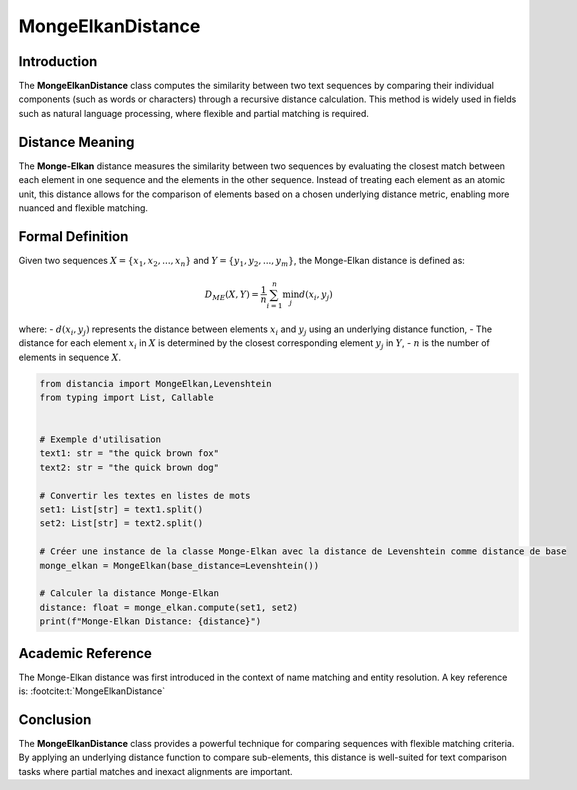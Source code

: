 MongeElkanDistance
===================

Introduction
------------
The **MongeElkanDistance** class computes the similarity between two text sequences by comparing their individual components (such as words or characters) through a recursive distance calculation. This method is widely used in fields such as natural language processing, where flexible and partial matching is required.

Distance Meaning
----------------
The **Monge-Elkan** distance measures the similarity between two sequences by evaluating the closest match between each element in one sequence and the elements in the other sequence. Instead of treating each element as an atomic unit, this distance allows for the comparison of elements based on a chosen underlying distance metric, enabling more nuanced and flexible matching.

Formal Definition
-----------------
Given two sequences :math:`X = \{x_1, x_2, ..., x_n\}` and :math:`Y = \{y_1, y_2, ..., y_m\}`, the Monge-Elkan distance is defined as:

.. math::
   D_{ME}(X, Y) = \frac{1}{n} \sum_{i=1}^{n} \min_{j} d(x_i, y_j)

where:
- :math:`d(x_i, y_j)` represents the distance between elements :math:`x_i` and :math:`y_j` using an underlying distance function,
- The distance for each element :math:`x_i` in :math:`X` is determined by the closest corresponding element :math:`y_j` in :math:`Y`,
- :math:`n` is the number of elements in sequence :math:`X`.

.. code-block:: python

   from distancia import MongeElkan,Levenshtein
   from typing import List, Callable


   # Exemple d'utilisation
   text1: str = "the quick brown fox"
   text2: str = "the quick brown dog"

   # Convertir les textes en listes de mots
   set1: List[str] = text1.split()
   set2: List[str] = text2.split()

   # Créer une instance de la classe Monge-Elkan avec la distance de Levenshtein comme distance de base
   monge_elkan = MongeElkan(base_distance=Levenshtein())

   # Calculer la distance Monge-Elkan
   distance: float = monge_elkan.compute(set1, set2)
   print(f"Monge-Elkan Distance: {distance}")

Academic Reference
------------------
The Monge-Elkan distance was first introduced in the context of name matching and entity resolution. A key reference is:
:footcite:t:`MongeElkanDistance`

.. footbibliography::

Conclusion
----------
The **MongeElkanDistance** class provides a powerful technique for comparing sequences with flexible matching criteria. By applying an underlying distance function to compare sub-elements, this distance is well-suited for text comparison tasks where partial matches and inexact alignments are important.

